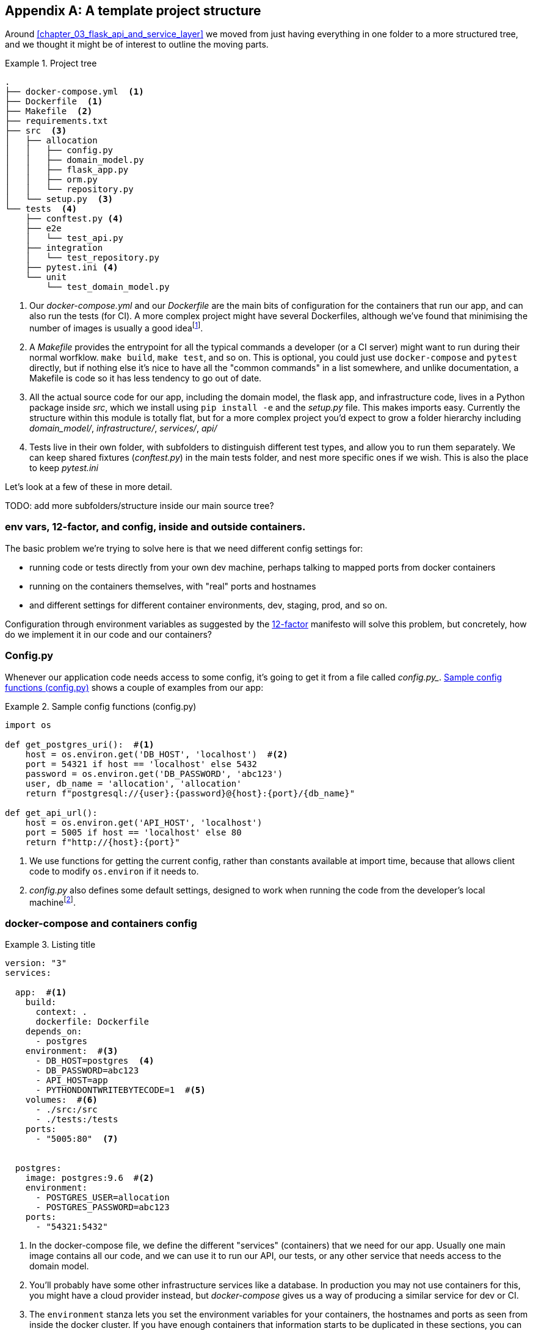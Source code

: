 [[appendix_project_structure]]
[appendix]
== A template project structure

Around <<chapter_03_flask_api_and_service_layer>> we moved from just having
everything in one folder to a more structured tree, and we thought it might
be of interest to outline the moving parts.

[[id_here]]
.Project tree
====
[role="skip"]
[source,text]
----
.
├── docker-compose.yml  <1>
├── Dockerfile  <1>
├── Makefile  <2>
├── requirements.txt
├── src  <3>
│   ├── allocation
│   │   ├── config.py
│   │   ├── domain_model.py
│   │   ├── flask_app.py
│   │   ├── orm.py
│   │   └── repository.py
│   └── setup.py  <3>
└── tests  <4>
    ├── conftest.py <4>
    ├── e2e
    │   └── test_api.py
    ├── integration
    │   └── test_repository.py
    ├── pytest.ini <4>
    └── unit
        └── test_domain_model.py
----
====

<1> Our _docker-compose.yml_ and our _Dockerfile_ are the main bits of configuration
    for the containers that run our app, and can also run the tests (for CI).  A
    more complex project might have several Dockerfiles, although we've found that
    minimising the number of images is usually a good ideafootnote:[It often
    seems like a good idea to split out different images for app and test, say
    or for async processing containers vs ones with web dependencies, because then
    you can tell yourself each container will only install the dependencies it needs.
    Why install pytest on your prod webapp containers?  But in our experience that
    actually gains you very little, whilst costing a lot in build times and complexity.
    Single image ftw.].

<2> A _Makefile_ provides the entrypoint for all the typical commands a developer
    (or a CI server) might want to run during their normal worfklow.  `make build`,
    `make test`, and so on.  This is optional, you could just use `docker-compose`
    and `pytest` directly, but if nothing else it's nice to have all the
    "common commands" in a list somewhere, and unlike documentation, a Makefile is
    code so it has less tendency to go out of date.

<3> All the actual source code for our app, including the domain model, the
    flask app, and infrastructure code, lives in a Python package inside _src_,
    which we install using `pip install -e` and the _setup.py_ file.  This makes
    imports easy. Currently the structure within this module is totally flat,
    but for a more complex project you'd expect to grow a folder hierarchy
    including _domain_model/_, _infrastructure/_, _services/_, _api/_

<4> Tests live in their own folder, with subfolders to distinguish different test
    types, and allow you to run them separately.  We can keep shared fixtures
    (_conftest.py_) in the main tests folder, and nest more specific ones if we
    wish. This is also the place to keep _pytest.ini_

Let's look at a few of these in more detail.

TODO: add more subfolders/structure inside our main source tree?


=== env vars, 12-factor, and config, inside and outside containers.

The basic problem we're trying to solve here is that we need different
config settings for:

- running code or tests directly from your own dev machine, perhaps
  talking to mapped ports from docker containers
- running on the containers themselves, with "real" ports and hostnames
- and different settings for different container environments, dev,
  staging, prod, and so on.


Configuration through environment variables as suggested by the
https://12factor.net/config[12-factor] manifesto will solve this problem,
but concretely, how do we implement it in our code and our containers?


=== Config.py

Whenever our application code needs access to some config, it's going to
get it from a file called _config.py__. <<config_dot_py>> shows a couple of
examples from our app:

[[config_dot_py]]
.Sample config functions (config.py)
====
[source,python]
----
import os

def get_postgres_uri():  #<1>
    host = os.environ.get('DB_HOST', 'localhost')  #<2>
    port = 54321 if host == 'localhost' else 5432
    password = os.environ.get('DB_PASSWORD', 'abc123')
    user, db_name = 'allocation', 'allocation'
    return f"postgresql://{user}:{password}@{host}:{port}/{db_name}"

def get_api_url():
    host = os.environ.get('API_HOST', 'localhost')
    port = 5005 if host == 'localhost' else 80
    return f"http://{host}:{port}"
----
====

<1> We use functions for getting the current config, rather than constants
    available at import time, because that allows client code to modify
    `os.environ` if it needs to.

<2> _config.py_ also defines some default settings, designed to work when
    running the code from the developer's local machinefootnote:[You might prefer
    to fail hard if an env var is not set, but this gives us a local dev
    setup that "just works" (as much as possible).].


=== docker-compose and containers config


[[id_here]]
.Listing title
====
[source,yaml]
----
version: "3"
services:

  app:  #<1>
    build:
      context: .
      dockerfile: Dockerfile
    depends_on:
      - postgres
    environment:  #<3>
      - DB_HOST=postgres  <4>
      - DB_PASSWORD=abc123
      - API_HOST=app
      - PYTHONDONTWRITEBYTECODE=1  #<5>
    volumes:  #<6>
      - ./src:/src
      - ./tests:/tests
    ports:
      - "5005:80"  <7>


  postgres:
    image: postgres:9.6  #<2>
    environment:
      - POSTGRES_USER=allocation
      - POSTGRES_PASSWORD=abc123
    ports:
      - "54321:5432"
----
====

<1> In the docker-compose file, we define the different "services"
    (containers) that we need for our app.  Usually one main image
    contains all our code, and we can use it to run our API, our tests,
    or any other service that needs access to the domain model.

<2> You'll probably have some other infrastructure services like a database.
    In production you may not use containers for this, you might have a cloud
    provider instead, but _docker-compose_ gives us a way of producing a
    similar service for dev or CI.

<3> The `environment` stanza lets you set the environment variables for your
    containers, the hostnames and ports as seen from inside the docker cluster.
    If you have enough containers that information starts to be duplicated in
    these sections, you can use `environment_file` instead.  We usually call
    ours _container.env_.

<4> Inside a cluster, docker-compose sets up networking such that containers are
    available to each other via hostnames named after their service name.

<5> Protip: if you're mounting volumes to share source folders between your
    local dev machine and the container, the `PYTHONDONTWRITEBYTECODE` env
    var tells Python to not write `.pyc` files, and that will save you from
    having millions of root-owned files sprinkled all over your local filesystem,
    being all annoying to delete, and causing weird python compiler errors besides.

<6> Mounting our source and test code as `volumes` means we don't need to rebuild
    our containers every time we make a code change.

<7> And the `ports` section allows us to expose the ports from inside the containers
    to the outside world -- these correspond to the default ports we set in _config.py_.

NOTE: Inside docker, other containers are available through hostnames named after
    their service name. Outside docker, they are available on `localhost`, at the
    port defined in the `ports` section.


=== Installing your source as a package

All our application code (everything except tests really) lives inside an
_src_ folder, as in <<src_folder_tree>>:

[[src_folder_tree]]
.The src folder
====
[source,text]
----
├── src
│   ├── allocation  #<1>
│   │   ├── config.py
│   │   └── ...
│   └── setup.py  <2>
----
====

<1> Subfolders define top-level module names.  You can have multiple if you like.
<2> And _setup.py_ is the file you need to make it pip-installable.  See
    <<setup_dot_py>>.

[[setup_dot_py]]
.pip-installable modules in 3 lines  (setup.py)
====
[source,python]
----
from setuptools import setup, find_packages

setup(
    name='allocation',
    version='0.1',
    packages=find_packages(),
)
----
====

That's all you need.  `find_packages()` will find the subfolders and install
them as top-level modules.  The `name` entry is just cosmetic.


=== Dockerfile

Dockerfiles are going to be very project-specific, but here's a few key stages
you'll expect to see:

[[dockerfile]]
.Listing title
====
[source,dockerfile]
----
FROM python:3.7-alpine

<1>
RUN apk add --no-cache --virtual .build-deps gcc postgresql-dev musl-dev python3-dev
RUN apk add libpq

<2>
COPY requirements*.txt /tmp/
RUN pip install -r /tmp/requirements.prod.txt

RUN apk del --no-cache .build-deps

<3>
RUN mkdir -p /src
COPY src/ /src/
COPY tests/ /tests/
RUN pip install -e /src

<4>
WORKDIR /src
ENV FLASK_APP=allocation/flask_app.py FLASK_DEBUG=1 PYTHONUNBUFFERED=1
CMD flask run --host=0.0.0.0 --port=80
----
====

<1> Installing system-level dependencies
<2> Installing our Python dependencies
<3> Copying and installing our source
<4> Optionally configuring a default startup command (you'll probably override
    this a lot from the command-line)

TIP: One thing to note is that we install things in the order of how frequently they
    are likely to change.  This allows us to maximise docker build cache reuse.


=== Tests

Our tests are kept alongside everything else, as in <<tests_folder>>:

[[tests_folder]]
.Tests folder tree
====
[source,text]
----
└── tests  <5>
    ├── conftest.py <6>
    ├── e2e
    │   └── test_api.py
    ├── integration
    │   └── test_repository.py
    ├── pytest.ini <6>
    └── unit
        └── test_domain_model.py
----
====

Nothing particularly clever here, just some separation of different test types
that you're likely to want to run separately, and some files for common fixtures,
config and so on.

We've not needed to make tests pip-installable, but if you have difficulties with
import paths, you might find it helps.


TODO: _.env_ and _.dockerignore_?

